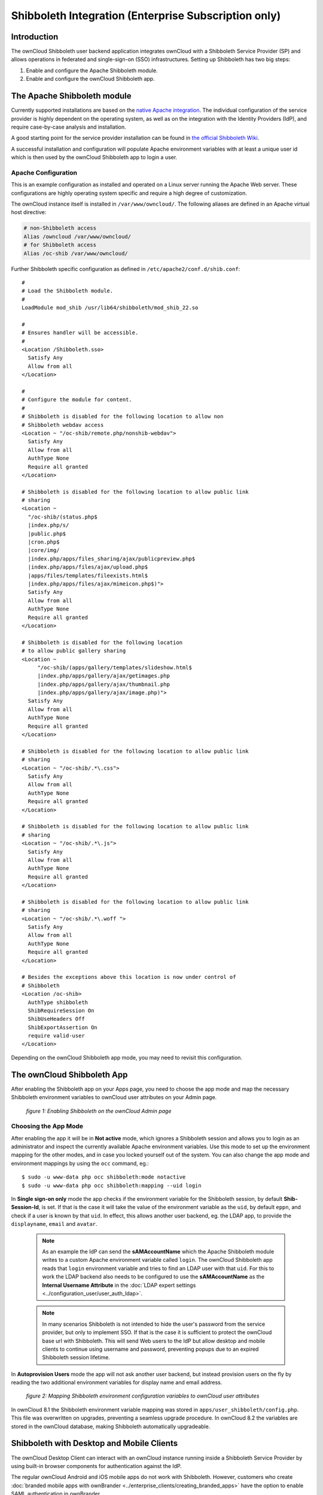 =====================================================
Shibboleth Integration (Enterprise Subscription only)
=====================================================

Introduction
------------

The ownCloud Shibboleth user backend application integrates ownCloud with a
Shibboleth Service Provider (SP) and allows operations in federated and
single-sign-on (SSO) infrastructures. Setting up Shibboleth has two big steps:

1. Enable and configure the Apache Shibboleth module.
2. Enable and configure the ownCloud Shibboleth app.

The Apache Shibboleth module
----------------------------

Currently supported installations are based on the `native Apache integration`_.
The individual configuration of the service provider is highly dependent on
the operating system, as well as on the integration with the Identity
Providers (IdP), and require case-by-case analysis and installation.

A good starting point for the service provider installation can be found in
`the official Shibboleth Wiki`_.

A successful installation and configuration will populate Apache environment
variables with at least a unique user id which is then used by the ownCloud
Shibboleth app to login a user.

Apache Configuration
^^^^^^^^^^^^^^^^^^^^

This is an example configuration as installed and operated on a Linux server
running the Apache Web server. These configurations are highly operating system
specific and require a high degree of customization.

The ownCloud instance itself is installed in ``/var/www/owncloud/``.  The
following aliases are defined in an Apache virtual host directive:

.. code-block:: apache

    # non-Shibboleth access
    Alias /owncloud /var/www/owncloud/
    # for Shibboleth access
    Alias /oc-shib /var/www/owncloud/

Further Shibboleth specific configuration as defined in
``/etc/apache2/conf.d/shib.conf``::

    #
    # Load the Shibboleth module.
    #
    LoadModule mod_shib /usr/lib64/shibboleth/mod_shib_22.so

    #
    # Ensures handler will be accessible.
    #
    <Location /Shibboleth.sso>
      Satisfy Any
      Allow from all
    </Location>

    #
    # Configure the module for content.
    #
    # Shibboleth is disabled for the following location to allow non
    # Shibboleth webdav access
    <Location ~ "/oc-shib/remote.php/nonshib-webdav">
      Satisfy Any
      Allow from all
      AuthType None
      Require all granted
    </Location>

    # Shibboleth is disabled for the following location to allow public link
    # sharing
    <Location ~
      "/oc-shib/(status.php$
      |index.php/s/
      |public.php$
      |cron.php$
      |core/img/
      |index.php/apps/files_sharing/ajax/publicpreview.php$
      |index.php/apps/files/ajax/upload.php$
      |apps/files/templates/fileexists.html$
      |index.php/apps/files/ajax/mimeicon.php$)">
      Satisfy Any
      Allow from all
      AuthType None
      Require all granted
    </Location>

    # Shibboleth is disabled for the following location
    # to allow public gallery sharing
    <Location ~
         "/oc-shib/(apps/gallery/templates/slideshow.html$
         |index.php/apps/gallery/ajax/getimages.php
         |index.php/apps/gallery/ajax/thumbnail.php
         |index.php/apps/gallery/ajax/image.php)">
      Satisfy Any
      Allow from all
      AuthType None
      Require all granted
    </Location>

    # Shibboleth is disabled for the following location to allow public link
    # sharing
    <Location ~ "/oc-shib/.*\.css">
      Satisfy Any
      Allow from all
      AuthType None
      Require all granted
    </Location>

    # Shibboleth is disabled for the following location to allow public link
    # sharing
    <Location ~ "/oc-shib/.*\.js">
      Satisfy Any
      Allow from all
      AuthType None
      Require all granted
    </Location>

    # Shibboleth is disabled for the following location to allow public link
    # sharing
    <Location ~ "/oc-shib/.*\.woff ">
      Satisfy Any
      Allow from all
      AuthType None
      Require all granted
    </Location>

    # Besides the exceptions above this location is now under control of
    # Shibboleth
    <Location /oc-shib>
      AuthType shibboleth
      ShibRequireSession On
      ShibUseHeaders Off
      ShibExportAssertion On
      require valid-user
    </Location>

Depending on the ownCloud Shibboleth app mode, you may need to revisit this
configuration.

The ownCloud Shibboleth App
---------------------------

After enabling the Shibboleth app on your Apps page, you need to choose the app
mode and map the necessary Shibboleth environment variables to ownCloud user
attributes on your Admin page.

.. figure:: ../images/shib-gui5.png
   :alt: Shibboleth configuration screen.

   *figure 1: Enabling Shibboleth on the ownCloud Admin page*

Choosing the App Mode
^^^^^^^^^^^^^^^^^^^^^

After enabling the app it will be in **Not active** mode, which ignores a
Shibboleth session and allows you to login as an administrator and inspect the
currently available Apache environment variables. Use this mode to set up the
environment mapping for the other modes, and in case you locked yourself out of
the system. You can also change the app mode and environment mappings by using
the ``occ`` command, eg.::

 $ sudo -u www-data php occ shibboleth:mode notactive
 $ sudo -u www-data php occ shibboleth:mapping --uid login

In **Single sign-on only** mode the app checks if the environment variable for
the Shibboleth session, by default **Shib-Session-Id**, is set. If that is the
case it will take the value of the environment variable as the ``uid``, by
default ``eppn``, and check if a user is known by that ``uid``. In effect, this
allows another user backend, eg. the LDAP app, to provide the ``displayname``,
``email`` and ``avatar``.

 .. note:: As an example the IdP can send the **sAMAccountName** which the
    Apache Shibboleth module writes to a custom Apache environment variable
    called ``login``. The ownCloud Shibboleth app reads that ``login``
    environment variable and tries to find an LDAP user with that ``uid``. For
    this to work the LDAP backend also needs to be configured to use the
    **sAMAccountName** as the **Internal Username Attribute** in the
    :doc:`LDAP expert settings <../configuration_user/user_auth_ldap>`.

 .. note:: In many scenarios Shibboleth is not intended to hide the user's
    password from the service provider, but only to implement SSO. If that is
    the case it is sufficient to protect the ownCloud base url with Shibboleth.
    This will send Web users to the IdP but allow desktop and mobile clients to
    continue using username and password, preventing popups due to an expired
    Shibboleth session lifetime.

In **Autoprovision Users** mode the app will not ask another user backend, but
instead provision users on the fly by reading the two additional environment
variables for display name and email address.

.. figure:: ../images/shib-gui6.png
   :alt: Dropdowns for mapping Shibboleth environment configuration variables to ownCloud user attributes.

   *figure 2: Mapping Shibboleth environment configuration variables to ownCloud
   user attributes*

In ownCloud 8.1 the Shibboleth environment variable mapping was stored in
``apps/user_shibboleth/config.php``. This file was overwritten on upgrades,
preventing a seamless upgrade procedure. In ownCloud 8.2 the variables are
stored in the ownCloud database, making Shibboleth automatically upgradeable.

Shibboleth with Desktop and Mobile Clients
------------------------------------------

The ownCloud Desktop Client can interact with an
ownCloud instance running inside a Shibboleth Service Provider by using built-in
browser components for authentication against the IdP.

The regular ownCloud Android and iOS mobile apps do not work with Shibboleth.
However, customers who create
:doc:`branded mobile apps with ownBrander
<../enterprise_clients/creating_branded_apps>`
have the option to enable SAML authentication in ownBrander.

Enterprise customers also have the option to request a regular ownCloud
mobile client built to use Shibboleth from their ownCloud account
representatives.

The ownCloud desktop sync client and mobile apps store users' logins, so
your users only need to enter their logins the first time they set up their
accounts.

.. note:: The ownCloud clients may use only a single Shibboleth login per
   ownCloud server; multi-account is not supported with Shibboleth.

These screenshots show what the user sees at account setup. Figure 1
shows a test Shibboleth login screen from
`Testshib.org <https://www.testshib.org/index.html>`_ on the ownCloud desktop
sync client.

.. figure:: ../images/shib-gui1.png
   :alt: First client login screen.

   *figure 3: First login screen*

Then after going through the setup wizard, the desktop sync client displays the
server and login information just like it does for any other ownCloud server
connections.

.. figure:: ../images/shib-gui4.png
   :alt: The ownCloud client shows which server you are connected to.

   *figure 4: ownCloud client displays server information*

To your users, it doesn't look or behave differently on the desktop sync
client, Android app, or iOS app from an ordinary ownCloud account setup. The
only difference is the initial setup screen where they enter their account
login.

WebDAV Support
--------------

Users of standard WebDAV clients can use an alternative
WebDAV Url, for example ``https://cloud.example.com/remote.php/nonshib-webdav/``
to log in with their username and password. The password is generated on the
Personal settings page.

.. image:: ../images/shibboleth-personal.png

.. note:: In **Single sign-on only** mode the alternative WebDAV Url feature
   will not work, as we have no way to store the WebDAV password. Instead the
   normal WebDAV endpoint can be omittet from the Shibboleth authentication,
   allowing WebDAV clients to use normal username and password based
   authentication. That includes the desktop and mobile clients.

For provisioning purpose an OCS API has been added to revoke a generated
password for a user:

Syntax: ``/v1/cloud/users/{userid}/non_shib_password``

* HTTP method: DELETE

Status codes:

* 100 - successful
* 998 - user unknown

Example:

.. code-block:: bash

    $ curl -X DELETE "https://cloud.example.com/ocs/v1.php/cloud/users/myself@testshib.org/non_shib_password" -u admin:admin
    <?xml version="1.0"?>
    <ocs>
     <meta>
      <status>ok</status>
      <statuscode>100</statuscode>
      <message/>
     </meta>
     <data/>
    </ocs>


Known Limitations
-----------------

Encryption
^^^^^^^^^^

File encryption can only be used together with Shibboleth when the
:ref:`master key-based encryption <occ_encryption_label>` is used because the
per- user encryption requires the user's password to unlock the private
encryption key. Due to the nature of Shibboleth the user's password is not known
to the service provider.

Other Login Mechanisms
^^^^^^^^^^^^^^^^^^^^^^

You can allow other login mechanisms (e.g. LDAP or ownCloud native) by creating
a second Apache virtual host configuration. This second location is not
protected by Shibboleth, and you can use your other ownCloud login mechanisms.

Session Timeout
^^^^^^^^^^^^^^^

Session timeout on Shibboleth is controlled by the IdP. It is not possible to
have a session length longer than the length controlled by the IdP. In extreme
cases this could result in re-login on mobile clients and desktop clients every
hour.

The session timeout can be overridden in the service provider, but this
requires a source code change of the Apache Shibboleth module. A patch can be
provided by the ownCloud support team.

UID Considerations and Windows Network Drive compatability
^^^^^^^^^^^^^^^^^^^^^^^^^^^^^^^^^^^^^^^^^^^^^^^^^^^^^^^^^^

When using ``user_shibboleth`` in **Single sign-on only** mode, together with
``user_ldap``, both apps need to resolve to the same ``uid``.
``user_shibboleth`` will do the authentication, and ``user_ldap`` will provide
user details such as ``email`` and ``displayname``. In the case of Active
Directory, multiple attributes can be used as the ``uid``. But they all have
different implications to take into account:

**sAMAccountName**

* *Example:* jfd
* *Uniqueness:* Domain local, might change e.g. marriage
* *Other implications:* Works with ``windows_network_drive`` app

**userPrincipalName**

* *Example:* jfd@owncloud.com
* *Uniqueness:* Forest local, might change on eg. marriage
* *Other implications:* TODO check WND compatability

**objectSid**

* *Example:* S-1-5-21-2611707862-2219215769-354220275-1137
* *Uniqueness:* Domain local, changes when the user is moved to a new domain
* *Other implications:* Incompatible with ``windows_network_drive`` app

**sIDHistory**

* *Example:* Multi-value
* *Uniqueness:* Contains previous objectSIDs
* *Other implications:* Incompatible with ``windows_network_drive`` app

**objectGUID**

* *Example:* 47AB881D-0655-414D-982F-02998C905A28
* *Uniqueness:* Globally unique
* *Other implications:* Incompatible with ``windows_network_drive`` app

Keep in mind that ownCloud will derive the home folder from the ``uid``, unless
a home folder naming rule is in place. The only truly stable attribute is the
``objectGUID``, so that should be used. If not for the ``uid`` then at least as
the home folder naming rule. The tradeoff here is that if you want to use
``windows_network_drive`` you are bound to the ``sAMAccountName``, as that is
used as the login.

Also be aware that using ``user_shibboleth`` in **Autoprovision Users** mode
will not allow you to use SSO for additional ``user_ldap`` users,
because ``uid`` collisions will be detected by ``user_ldap``.

.. _the official Shibboleth wiki:
    https://wiki.shibboleth.net/confluence/display/SHIB2/NativeSPLinuxInstall
.. _native Apache integration:
    https://wiki.shibboleth.net/confluence/display/SHIB2/NativeSPApacheConfig
.. _WebDAV and Shibboleth:
    https://wiki.shibboleth.net/confluence/display/SHIB2/WebDAV


.. Github references
.. update shibboleth doc, restructure some sections, add occ commands
.. https://github.com/owncloud/documentation/pull/2116/
.. Shibboleth configuration in 8.2.1
.. https://github.com/owncloud/enterprise/issues/981

